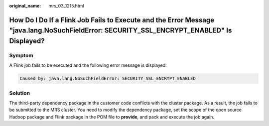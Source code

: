 :original_name: mrs_03_1215.html

.. _mrs_03_1215:

How Do I Do If a Flink Job Fails to Execute and the Error Message "java.lang.NoSuchFieldError: SECURITY_SSL_ENCRYPT_ENABLED" Is Displayed?
==========================================================================================================================================

Symptom
-------

A Flink job fails to be executed and the following error message is displayed:

.. code-block::

   Caused by: java.lang.NoSuchFieldError: SECURITY_SSL_ENCRYPT_ENABLED

Solution
--------

The third-party dependency package in the customer code conflicts with the cluster package. As a result, the job fails to be submitted to the MRS cluster. You need to modify the dependency package, set the scope of the open source Hadoop package and Flink package in the POM file to **provide**, and pack and execute the job again.

